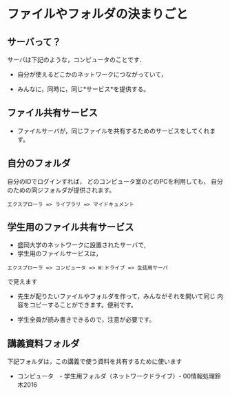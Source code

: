 * ファイルやフォルダの決まりごと
** サーバって？


サーバは下記のような，コンピュータのことです． 

- 自分が使えるどこかのネットワークにつながっていて， 

- みんなに，同時に，同じ*サービス*を提供する。

** ファイル共有サービス

- ファイルサーバが，同じファイルを共有するためのサービスをしてくれます。

** 自分のフォルダ

自分のIDでログインすれば，
どのコンピュータ室のどのPCを利用しても，
自分のための同ジフォルダが提供されます。

: エクスプローラ => ライブラリ => マイドキュメント

** 学生用のファイル共有サービス

- 盛岡大学のネットワークに設置されたサーバで,
- 学生用のファイルサービスは，

: エクスプローラ => コンピュータ => W:ドライブ => 生徒用サーバ

  で見えます

- 先生が配りたいファイルやフォルダを作って，みんながそれを開いて同じ
  内容をコピーすることができます。便利です。

- 学生全員が読み書きできるので，注意が必要です。

** 講義資料フォルダ

下記フォルダは，この講義で使う資料を共有するために使います

-  コンピュータ　- 学生用フォルダ（ネットワークドライブ）- 00情報処理鈴木2016

